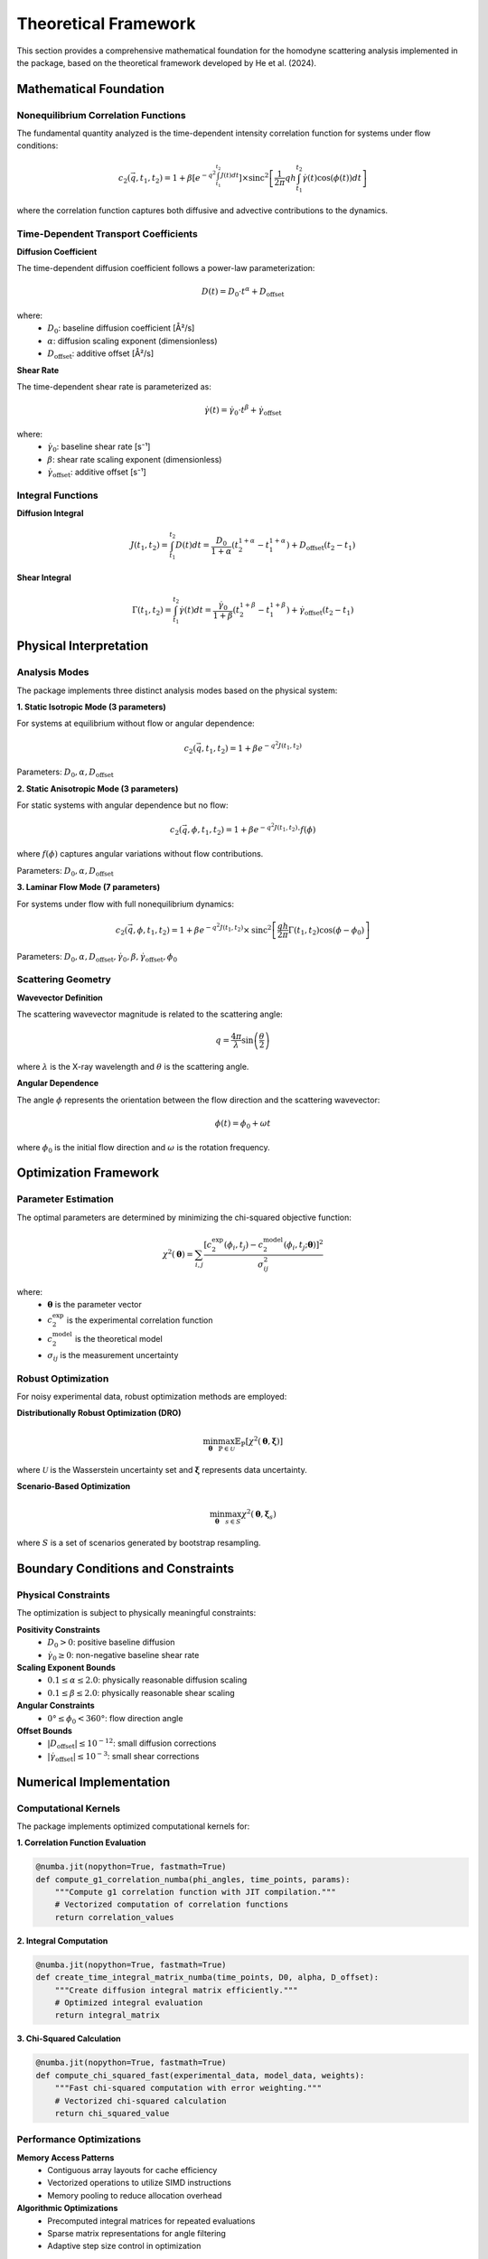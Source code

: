 Theoretical Framework
=====================

This section provides a comprehensive mathematical foundation for the homodyne scattering analysis
implemented in the package, based on the theoretical framework developed by He et al. (2024).

Mathematical Foundation
-----------------------

Nonequilibrium Correlation Functions
~~~~~~~~~~~~~~~~~~~~~~~~~~~~~~~~~~~~

The fundamental quantity analyzed is the time-dependent intensity correlation function for systems
under flow conditions:

.. math::

   c_2(\vec{q}, t_1, t_2) = 1 + \beta\left[e^{-q^2\int_{t_1}^{t_2} J(t)dt}\right] \times
   \text{sinc}^2\left[\frac{1}{2\pi} qh \int_{t_1}^{t_2}\dot{\gamma}(t)\cos(\phi(t))dt\right]

where the correlation function captures both diffusive and advective contributions to the dynamics.

Time-Dependent Transport Coefficients
~~~~~~~~~~~~~~~~~~~~~~~~~~~~~~~~~~~~~

**Diffusion Coefficient**

The time-dependent diffusion coefficient follows a power-law parameterization:

.. math::

   D(t) = D_0 \cdot t^{\alpha} + D_{\text{offset}}

where:
  * :math:`D_0`: baseline diffusion coefficient [Å²/s]
  * :math:`\alpha`: diffusion scaling exponent (dimensionless)
  * :math:`D_{\text{offset}}`: additive offset [Å²/s]

**Shear Rate**

The time-dependent shear rate is parameterized as:

.. math::

   \dot{\gamma}(t) = \dot{\gamma}_0 \cdot t^{\beta} + \dot{\gamma}_{\text{offset}}

where:
  * :math:`\dot{\gamma}_0`: baseline shear rate [s⁻¹]
  * :math:`\beta`: shear rate scaling exponent (dimensionless)
  * :math:`\dot{\gamma}_{\text{offset}}`: additive offset [s⁻¹]

Integral Functions
~~~~~~~~~~~~~~~~~~

**Diffusion Integral**

.. math::

   J(t_1, t_2) = \int_{t_1}^{t_2} D(t) dt = \frac{D_0}{1+\alpha}(t_2^{1+\alpha} - t_1^{1+\alpha}) + D_{\text{offset}}(t_2 - t_1)

**Shear Integral**

.. math::

   \Gamma(t_1, t_2) = \int_{t_1}^{t_2} \dot{\gamma}(t) dt = \frac{\dot{\gamma}_0}{1+\beta}(t_2^{1+\beta} - t_1^{1+\beta}) + \dot{\gamma}_{\text{offset}}(t_2 - t_1)

Physical Interpretation
-----------------------

Analysis Modes
~~~~~~~~~~~~~~

The package implements three distinct analysis modes based on the physical system:

**1. Static Isotropic Mode (3 parameters)**

For systems at equilibrium without flow or angular dependence:

.. math::

   c_2(\vec{q}, t_1, t_2) = 1 + \beta e^{-q^2 J(t_1, t_2)}

Parameters: :math:`D_0, \alpha, D_{\text{offset}}`

**2. Static Anisotropic Mode (3 parameters)**

For static systems with angular dependence but no flow:

.. math::

   c_2(\vec{q}, \phi, t_1, t_2) = 1 + \beta e^{-q^2 J(t_1, t_2)} \cdot f(\phi)

where :math:`f(\phi)` captures angular variations without flow contributions.

Parameters: :math:`D_0, \alpha, D_{\text{offset}}`

**3. Laminar Flow Mode (7 parameters)**

For systems under flow with full nonequilibrium dynamics:

.. math::

   c_2(\vec{q}, \phi, t_1, t_2) = 1 + \beta e^{-q^2 J(t_1, t_2)} \times
   \text{sinc}^2\left[\frac{qh}{2\pi} \Gamma(t_1, t_2) \cos(\phi - \phi_0)\right]

Parameters: :math:`D_0, \alpha, D_{\text{offset}}, \dot{\gamma}_0, \beta, \dot{\gamma}_{\text{offset}}, \phi_0`

Scattering Geometry
~~~~~~~~~~~~~~~~~~~

**Wavevector Definition**

The scattering wavevector magnitude is related to the scattering angle:

.. math::

   q = \frac{4\pi}{\lambda} \sin\left(\frac{\theta}{2}\right)

where :math:`\lambda` is the X-ray wavelength and :math:`\theta` is the scattering angle.

**Angular Dependence**

The angle :math:`\phi` represents the orientation between the flow direction and the
scattering wavevector:

.. math::

   \phi(t) = \phi_0 + \omega t

where :math:`\phi_0` is the initial flow direction and :math:`\omega` is the rotation frequency.

Optimization Framework
----------------------

Parameter Estimation
~~~~~~~~~~~~~~~~~~~~

The optimal parameters are determined by minimizing the chi-squared objective function:

.. math::

   \chi^2(\boldsymbol{\theta}) = \sum_{i,j} \frac{[c_2^{\text{exp}}(\phi_i, t_j) - c_2^{\text{model}}(\phi_i, t_j; \boldsymbol{\theta})]^2}{\sigma_{ij}^2}

where:
  * :math:`\boldsymbol{\theta}` is the parameter vector
  * :math:`c_2^{\text{exp}}` is the experimental correlation function
  * :math:`c_2^{\text{model}}` is the theoretical model
  * :math:`\sigma_{ij}` is the measurement uncertainty

Robust Optimization
~~~~~~~~~~~~~~~~~~~

For noisy experimental data, robust optimization methods are employed:

**Distributionally Robust Optimization (DRO)**

.. math::

   \min_{\boldsymbol{\theta}} \max_{\mathbb{P} \in \mathcal{U}} \mathbb{E}_{\mathbb{P}}[\chi^2(\boldsymbol{\theta}, \boldsymbol{\xi})]

where :math:`\mathcal{U}` is the Wasserstein uncertainty set and :math:`\boldsymbol{\xi}` represents data uncertainty.

**Scenario-Based Optimization**

.. math::

   \min_{\boldsymbol{\theta}} \max_{s \in S} \chi^2(\boldsymbol{\theta}, \boldsymbol{\xi}_s)

where :math:`S` is a set of scenarios generated by bootstrap resampling.

Boundary Conditions and Constraints
-----------------------------------

Physical Constraints
~~~~~~~~~~~~~~~~~~~~

The optimization is subject to physically meaningful constraints:

**Positivity Constraints**
  * :math:`D_0 > 0`: positive baseline diffusion
  * :math:`\dot{\gamma}_0 \geq 0`: non-negative baseline shear rate

**Scaling Exponent Bounds**
  * :math:`0.1 \leq \alpha \leq 2.0`: physically reasonable diffusion scaling
  * :math:`0.1 \leq \beta \leq 2.0`: physically reasonable shear scaling

**Angular Constraints**
  * :math:`0° \leq \phi_0 < 360°`: flow direction angle

**Offset Bounds**
  * :math:`|D_{\text{offset}}| \leq 10^{-12}`: small diffusion corrections
  * :math:`|\dot{\gamma}_{\text{offset}}| \leq 10^{-3}`: small shear corrections

Numerical Implementation
------------------------

Computational Kernels
~~~~~~~~~~~~~~~~~~~~~

The package implements optimized computational kernels for:

**1. Correlation Function Evaluation**

.. code-block:: python

   @numba.jit(nopython=True, fastmath=True)
   def compute_g1_correlation_numba(phi_angles, time_points, params):
       """Compute g1 correlation function with JIT compilation."""
       # Vectorized computation of correlation functions
       return correlation_values

**2. Integral Computation**

.. code-block:: python

   @numba.jit(nopython=True, fastmath=True)
   def create_time_integral_matrix_numba(time_points, D0, alpha, D_offset):
       """Create diffusion integral matrix efficiently."""
       # Optimized integral evaluation
       return integral_matrix

**3. Chi-Squared Calculation**

.. code-block:: python

   @numba.jit(nopython=True, fastmath=True)
   def compute_chi_squared_fast(experimental_data, model_data, weights):
       """Fast chi-squared computation with error weighting."""
       # Vectorized chi-squared calculation
       return chi_squared_value

Performance Optimizations
~~~~~~~~~~~~~~~~~~~~~~~~~

**Memory Access Patterns**
  * Contiguous array layouts for cache efficiency
  * Vectorized operations to utilize SIMD instructions
  * Memory pooling to reduce allocation overhead

**Algorithmic Optimizations**
  * Precomputed integral matrices for repeated evaluations
  * Sparse matrix representations for angle filtering
  * Adaptive step size control in optimization

Error Analysis and Uncertainty Quantification
---------------------------------------------

Statistical Framework
~~~~~~~~~~~~~~~~~~~~~

**Parameter Uncertainties**

Confidence intervals are computed using:

.. math::

   \boldsymbol{\theta}_{\text{CI}} = \boldsymbol{\theta}_{\text{opt}} \pm t_{\alpha/2} \sqrt{\text{diag}(\mathbf{H}^{-1})}

where :math:`\mathbf{H}` is the Hessian matrix and :math:`t_{\alpha/2}` is the critical t-value.

**Goodness of Fit**

The reduced chi-squared statistic assesses fit quality:

.. math::

   \chi^2_{\text{red}} = \frac{\chi^2}{N - p}

where :math:`N` is the number of data points and :math:`p` is the number of parameters.

**Residual Analysis**

Systematic deviations are identified through residual analysis:

.. math::

   r_{ij} = \frac{c_2^{\text{exp}}(\phi_i, t_j) - c_2^{\text{model}}(\phi_i, t_j)}{\sigma_{ij}}

Validation Protocols
~~~~~~~~~~~~~~~~~~~~

**Cross-Validation**
  * K-fold cross-validation for parameter stability assessment
  * Leave-one-out validation for small datasets

**Bootstrap Analysis**
  * Non-parametric bootstrap for uncertainty quantification
  * Parametric bootstrap for model validation

**Sensitivity Analysis**
  * Parameter perturbation studies
  * Robustness assessment against data quality variations

References
----------

See :doc:`publications` for complete citation information.

